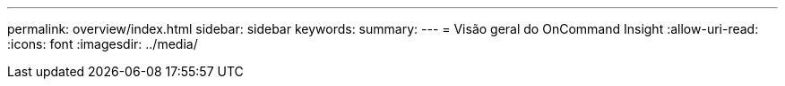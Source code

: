 ---
permalink: overview/index.html 
sidebar: sidebar 
keywords:  
summary:  
---
= Visão geral do OnCommand Insight
:allow-uri-read: 
:icons: font
:imagesdir: ../media/


